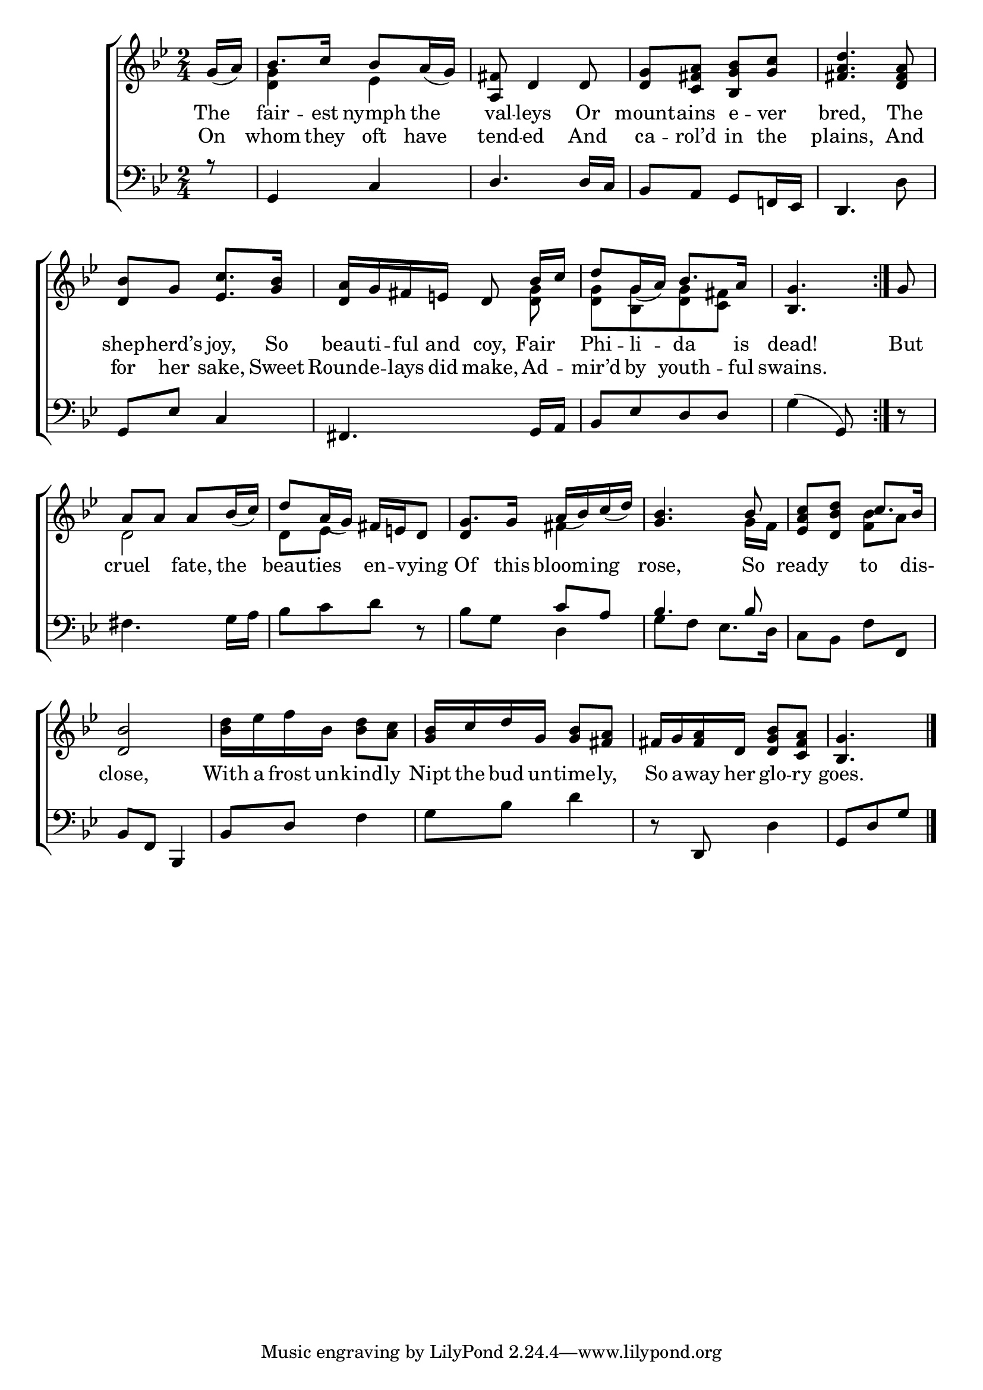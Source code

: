 \version "2.22.0"
\language "english"

global = {
	\time 2/4
	\key bf \major
}

mBreak = { \break }

\header {
%	title = \markup {\medium \caps "Title."}
%	poet = ""
%	composer = ""

%	meter = \markup {\italic "With expression."}
%	arranger = ""
}
\score {

	\new ChoirStaff {
	<<
		\new Staff = "up"  {
		<<
			\global
			\new 	Voice = "one" 	\fixed c' {
                          \voiceOne
                          \repeat volta 2 { \partial 8 g16_( a) | bf8. c'16 bf8 a16_( g) | <a, fs>8 d4 d8 | <d g>8 <c fs a> <bf, g bf> <g c'> | <fs a d'>4. <d fs a>8 | \mBreak
                          <d bf>8 g <ef c'>8. <g bf>16 | <d a> g fs e! d8\noBeam bf16 c' | d'8 g16_( a) bf8. a16 | \partial 4. <bf, g>4. } | \partial 8 g8 | \mBreak
                          a8 a a bf16_( c') | d'8 a16_( g) fs e! d8 | g8. g16 a_( bf) c'_( d') | <g bf>4. bf8 | <ef a c'> <d bf d'> c'8. bf16 | \mBreak
                          <d bf>2 | s2 | <g bf>16 c' d' g <g bf>8 <fs a> | fs16 g <fs a> d <d g bf>8 <c fs a> | \partial 4. <bf, g>4. \fine | 
			}	% end voice one
			\new Voice  \fixed c' {
                          \voiceTwo
                          s8 | <d g>4 ef | s2*3 |
                          s2 | s4. <d g>8 | <d g>[ <bf, g> <d g> <c fs>] | s4. | s8 |
                          d2 | d8 ef s4 | \stemUp d4 \stemDown fs4 | s4. g16 f | s4 <f bf>8 a |
                          s2 | <bf d'>16 ef' f' bf <bf d'>8 <a c'> | s2*2 | s4. |                         
			} % end voice two
		>>
		} % end staff up
		
		\new Lyrics \lyricmode {	% verse one
                  The8 | fair8. -- est16 nymph8 the | val8 -- leys4 Or8 | mount8 -- ains e -- ver | bred,4. The8 |
		  shep8 -- herd’s joy,8. So16 | beau -- ti -- ful and coy,8 Fair | Phi -- li -- da8. is16 | dead!4. | But8 |
                  cruel4 fate,8 the | beau -- ties en -- vying | Of8. this16 bloom8 -- ing8 | rose,4. So8 | ready4 to8. dis-16 |
                  close,2 | With16 a frost un -- kind8 -- ly | Nipt16 the bud un -- time8 -- ly, | So16 a -- way her glo8 -- ry | goes.4. | 
		}	% end lyrics verse one
                \new Lyrics \lyricmode {% verse two
                  On8 | whom8. they16 oft8 have | tend8 -- ed4 And8 | ca8 -- rol’d in the | plains,4. And8 |
                  for8 her sake,8. Sweet16 | Rounde8 -- lays16 did make,8 Ad -- mir’d by youth8. -- ful16 | swains.4. | 8 |
                }% end lyrics verse two

		
		\new   Staff = "down" {
		<<
			\clef bass
			\global
			\new Voice {
                          \voiceThree
                          r8 | g,4 c | d4. d16 c | bf,8 a, g, f,!16 ef, | d,4. s8 |
                          g,8 ef c4 | fs,4. g,16 a, | bf,8[ ef d d] | \stemDown g4( \stemUp g,8) | d8\rest |
                          s2*2 | s4 c'8 a | bf4. bf8 | s2 |
                          bf,8 f, bf,,4 | bf,8 d s4 | s2 | d8\rest d, s4 | g,8[ d g] | \fine
			} % end voice three
			
			\new 	Voice {
                          \voiceFour
                          s8 | s2*3 | s4. d8 |
                          s2*3 | s4. | s8 |
                          fs4. g16 a | bf8[ c' d'] d\rest | bf g d4 | g8 f ef8. d16 | c8 bf, f \stemUp f, \stemDown |
                          s2 | s4 f | g8 bf d'4 | s4 d | s4. |
			}	% end voice four

		>>
		} % end staff down
	>>
	} % end choir staff

	\layout{
		\context{
			\Score {
			\omit  BarNumber
			%\override LyricText.self-alignment-X = #LEFT
			}%end score
		}%end context
	}%end layout
	
	\midi{}

}%end scored